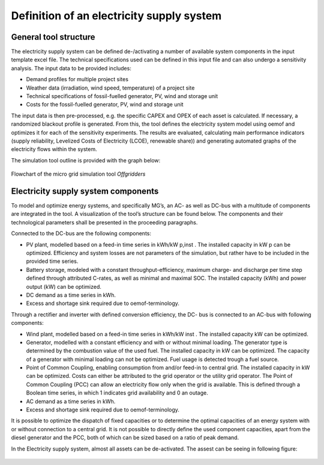 ==========================================
Definition of an electricity supply system
==========================================


General tool structure
----------------------

The electricity supply system can be defined de-/activating a number of available system components in the input template excel file. The technical specifications used can be defined in this input file and  can also undergo a sensitivity analysis. The input data to be provided includes:

* Demand profiles for multiple project sites
* Weather data (irradiation, wind speed, temperature) of a project site
* Technical specifications of fossil-fuelled generator, PV, wind and storage unit
* Costs for the fossil-fuelled generator, PV, wind and storage unit

The input data is then pre-processed, e.g. the specific CAPEX and OPEX of each asset is calculated. If necessary, a randomized blackout profile is generated. From this, the tool defines the electricity system model using oemof and optimizes it for each of the sensitivity experiments. The results are evaluated, calculating main performance indicators (supply reliability, Levelized Costs of Electricity (LCOE), renewable share)) and generating automated graphs of the electricity flows within the system.

The simulation tool outline is provided with the graph below:

.. figure:: ../pictures/mg_tool_overview.png
    :width: 5000px
    :align: center
    :height: 300px
    :alt: alternate text
    :figclass: align-center

    Flowchart of the micro grid simulation tool `Offgridders`

Electricity supply system components
------------------------------------
To model and optimize energy systems, and specifically MG’s, an AC- as well as DC-bus with
a multitude of components are integrated in the tool. A visualization of the tool’s structure
can be found below. The components and their technological parameters shall be
presented in the proceeding paragraphs.

Connected to the DC-bus are the following components:

*   PV plant, modelled based on a feed-in time series in kWh/kW p,inst . The installed
    capacity in kW p can be optimized. Efficiency and system losses are not parameters of
    the simulation, but rather have to be included in the provided time series.
*   Battery storage, modeled with a constant throughput-efficiency, maximum charge-
    and discharge per time step defined through attributed C-rates, as well as minimal and maximal SOC.
    The installed capacity (kWh) and power output (kW) can be optimized.
*   DC demand as a time series in kWh.
*   Excess and shortage sink required due to oemof-terminology.

Through a rectifier and inverter with defined conversion efficiency, the DC- bus is connected
to an AC-bus with following components:

*   Wind plant, modelled based on a feed-in time series in kWh/kW inst . The installed
    capacity kW can be optimized.
*   Generator, modelled with a constant efficiency and with or without minimal loading.
    The generator type is determined by the combustion value of the used fuel. The installed
    capacity in kW can be optimized. The capacity of a generator with minimal loading
    can not be optimized. Fuel usage is detected trough a fuel source.
*   Point of Common Coupling, enabling consumption from and/or feed-in to central
    grid. The installed capacity in kW can be optimized. Costs can either be attributed to
    the grid operator or the utility grid operator. The Point of Common Coupling (PCC)
    can allow an electricity flow only when the grid is available. This is defined through a
    Boolean time series, in which 1 indicates grid availability and 0 an outage.
* AC demand as a time series in kWh.
* Excess and shortage sink required due to oemof-terminology.

It is possible to optimize the dispatch of fixed capacities or to determine the optimal capacities
of an energy system with or without connection to a central grid. It is not possible to directly
define the used component capacities, apart from the diesel generator and the PCC, both of
which can be sized based on a ratio of peak demand.

In the Electricity supply system, almost all assets can be de-activated. The assest can be seeing in following figure:

.. figure:: ../pictures/oemof_diagram_ac_dc_bus.jpg
    :width: 5000px
    :align: center
    :height: 400px
    :alt: alternate text
    :figclass: align-center
